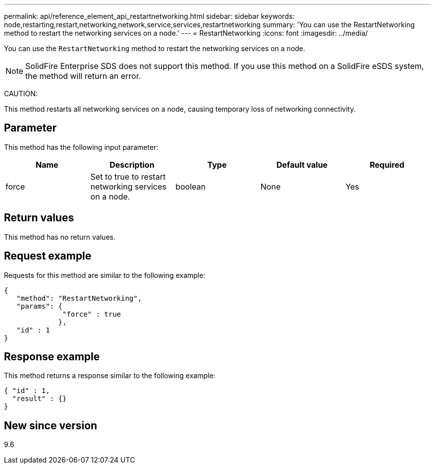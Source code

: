 ---
permalink: api/reference_element_api_restartnetworking.html
sidebar: sidebar
keywords: node,restarting,restart,networking,network,service,services,restartnetworking
summary: 'You can use the RestartNetworking method to restart the networking services on a node.'
---
= RestartNetworking
:icons: font
:imagesdir: ../media/

[.lead]
You can use the `RestartNetworking` method to restart the networking services on a node.

NOTE: SolidFire Enterprise SDS does not support this method. If you use this method on a SolidFire eSDS system, the method will return an error.

CAUTION:

This method restarts all networking services on a node, causing temporary loss of networking connectivity.

== Parameter

This method has the following input parameter:

[options="header"]
|===
|Name |Description |Type |Default value |Required
a|
force
a|
Set to true to restart networking services on a node.
a|
boolean
a|
None
a|
Yes
|===

== Return values

This method has no return values.

== Request example

Requests for this method are similar to the following example:

----
{
   "method": "RestartNetworking",
   "params": {
              "force" : true
             },
   "id" : 1
}
----

== Response example

This method returns a response similar to the following example:

----
{ "id" : 1,
  "result" : {}
}
----

== New since version

9.6
